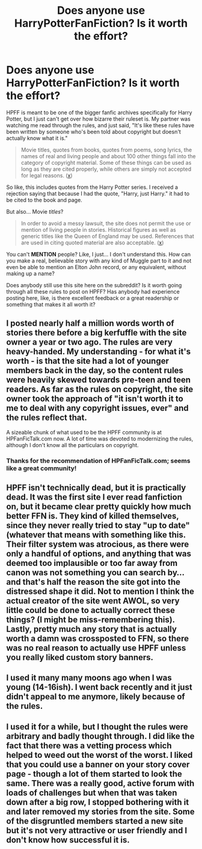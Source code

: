 #+TITLE: Does anyone use HarryPotterFanFiction? Is it worth the effort?

* Does anyone use HarryPotterFanFiction? Is it worth the effort?
:PROPERTIES:
:Score: 15
:DateUnix: 1506765290.0
:DateShort: 2017-Sep-30
:FlairText: Misc
:END:
HPFF is meant to be one of the bigger fanfic archives specifically for Harry Potter, but I just can't get over how bizarre their ruleset is. My partner was watching me read through the rules, and just said, "It's like these rules have been written by someone who's been told about copyright but doesn't actually know what it is."

#+begin_quote
  Movie titles, quotes from books, quotes from poems, song lyrics, the names of real and living people and about 100 other things fall into the category of copyright material. Some of these things can be used as long as they are cited properly, while others are simply not accepted for legal reasons. ([[https://hpff.freshdesk.com/support/solutions/articles/13000007355-hpff-site-rules][x]])
#+end_quote

So like, this includes quotes from the Harry Potter series. I received a rejection saying that because I had the quote, "Harry, just Harry." it had to be cited to the book and page.

But also... Movie /titles/?

#+begin_quote
  In order to avoid a messy lawsuit, the site does not permit the use or mention of living people in stories. Historical figures as well as generic titles like the Queen of England may be used. References that are used in citing quoted material are also acceptable. ([[https://hpff.freshdesk.com/support/solutions/articles/13000007355-hpff-site-rules][x]])
#+end_quote

You can't *MENTION* people? Like, I just... I don't understand this. How can you make a real, believable story with any kind of Muggle part to it and not even be able to mention an Elton John record, or any equivalent, without making up a name?

Does anybody still use this site here on the subreddit? Is it worth going through all these rules to post on HPFF? Has anybody had experience posting here, like, is there excellent feedback or a great readership or something that makes it all worth it?


** I posted nearly half a million words worth of stories there before a big kerfuffle with the site owner a year or two ago. The rules are very heavy-handed. My understanding - for what it's worth - is that the site had a lot of younger members back in the day, so the content rules were heavily skewed towards pre-teen and teen readers. As far as the rules on copyright, the site owner took the approach of "it isn't worth it to me to deal with any copyright issues, ever" and the rules reflect that.

A sizeable chunk of what used to be the HPFF community is at HPFanFicTalk.com now. A lot of time was devoted to modernizing the rules, although I don't know all the particulars on copyright.
:PROPERTIES:
:Author: cambangst
:Score: 10
:DateUnix: 1506770222.0
:DateShort: 2017-Sep-30
:END:

*** Thanks for the recommendation of HPFanFicTalk.com; seems like a great community!
:PROPERTIES:
:Score: 6
:DateUnix: 1506781373.0
:DateShort: 2017-Sep-30
:END:


** HPFF isn't technically dead, but it is practically dead. It was the first site I ever read fanfiction on, but it became clear pretty quickly how much better FFN is. They kind of killed themselves, since they never really tried to stay "up to date" (whatever that means with something like this. Their filter system was atrocious, as there were only a handful of options, and anything that was deemed too implausible or too far away from canon was not something you can search by... and that's half the reason the site got into the distressed shape it did. Not to mention I think the actual creator of the site went AWOL, so very little could be done to actually correct these things? (I might be miss-remembering this). Lastly, pretty much any story that is actually worth a damn was crossposted to FFN, so there was no real reason to actually use HPFF unless you really liked custom story banners.
:PROPERTIES:
:Author: Lord_Anarchy
:Score: 6
:DateUnix: 1506772877.0
:DateShort: 2017-Sep-30
:END:


** I used it many many moons ago when I was young (14-16ish). I went back recently and it just didn't appeal to me anymore, likely because of the rules.
:PROPERTIES:
:Author: mediumpizzabox
:Score: 2
:DateUnix: 1506777379.0
:DateShort: 2017-Sep-30
:END:


** I used it for a while, but I thought the rules were arbitrary and badly thought through. I did like the fact that there was a vetting process which helped to weed out the worst of the worst. I liked that you could use a banner on your story cover page - though a lot of them started to look the same. There was a really good, active forum with loads of challenges but when that was taken down after a big row, I stopped bothering with it and later removed my stories from the site. Some of the disgruntled members started a new site but it's not very attractive or user friendly and I don't know how successful it is.
:PROPERTIES:
:Author: booksandpots
:Score: 2
:DateUnix: 1506779921.0
:DateShort: 2017-Sep-30
:END:
